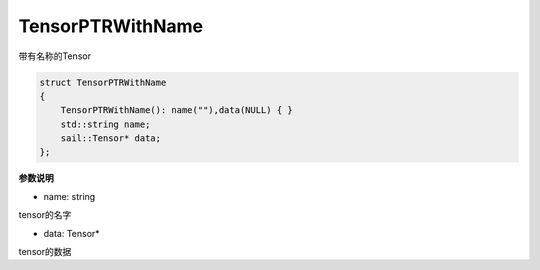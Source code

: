 TensorPTRWithName
_________________________

带有名称的Tensor

.. code-block:: c
    
    struct TensorPTRWithName
    {
        TensorPTRWithName(): name(""),data(NULL) { } 
        std::string name;
        sail::Tensor* data;
    };

**参数说明**

* name: string

tensor的名字

* data: Tensor*

tensor的数据

